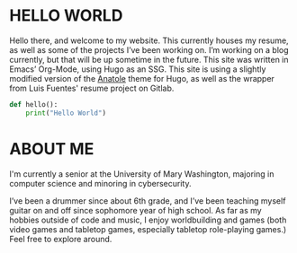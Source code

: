 #+date: 2020-12-03T22:03:53-05:00
#+draft: false
#+layout: index

* HELLO WORLD
  Hello there, and welcome to my website. This currently houses my resume, as well as some of the projects I’ve been working on. I’m working on a blog currently, but that will be up sometime in the future. This site was written in Emacs’ Org-Mode, using Hugo as an SSG. This site is using a slightly modified version of the [[https://github.com/lxndrblz/anatole][Anatole]] theme for Hugo, as well as the wrapper from Luis Fuentes' resume project on Gitlab.
  #+begin_src python
    def hello():
        print("Hello World")
  #+end_src
* ABOUT ME
  I'm currently a senior at the University of Mary Washington, majoring in computer science and minoring in cybersecurity.

  I’ve been a drummer since about 6th grade, and I’ve been teaching myself guitar on and off since sophomore year of high school. As far as my hobbies outside of code and music, I enjoy worldbuilding and games (both video games and tabletop games, especially tabletop role-playing games.) Feel free to explore around.

  
